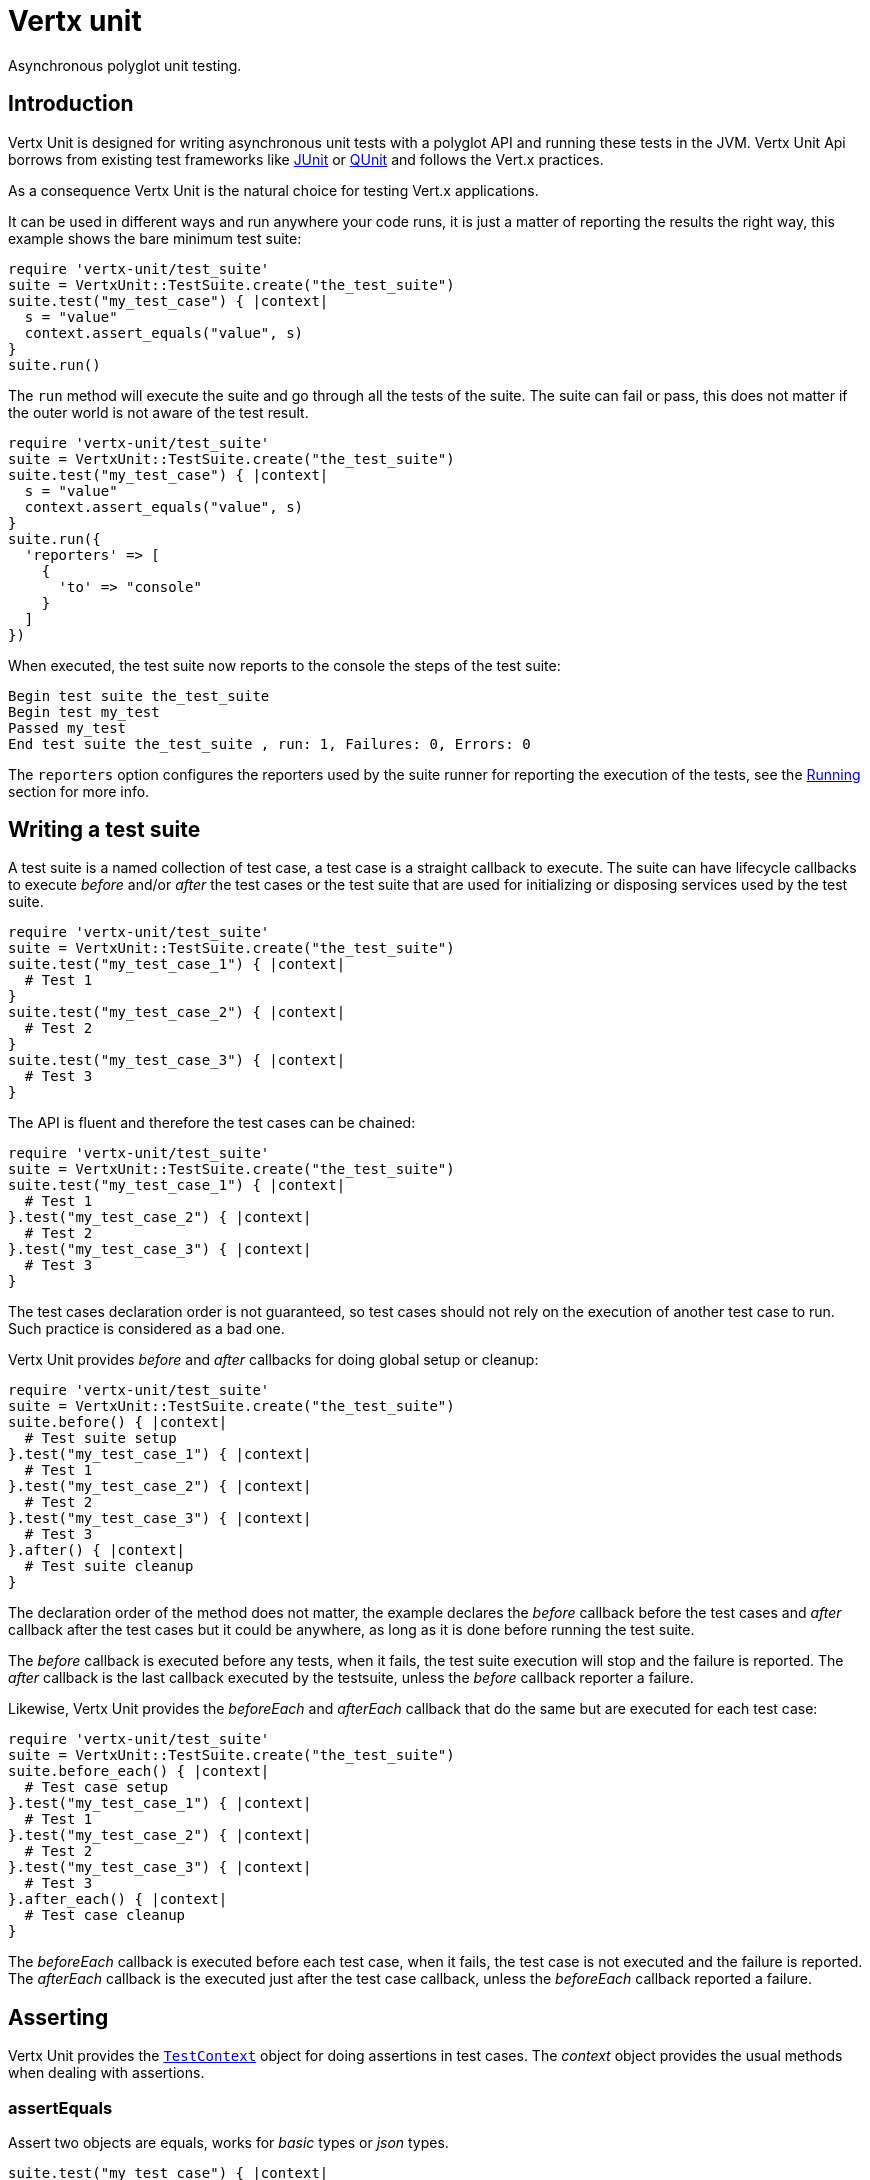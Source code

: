= Vertx unit

Asynchronous polyglot unit testing.

== Introduction

Vertx Unit is designed for writing asynchronous unit tests with a polyglot API and running these tests
in the JVM. Vertx Unit Api borrows from existing test frameworks like http://junit.org[JUnit] or http://qunitjs.com[QUnit]
and follows the Vert.x practices.

As a consequence Vertx Unit is the natural choice for testing Vert.x applications.

It can be used in different ways and run anywhere your code runs, it is just a matter of reporting
the results the right way, this example shows the bare minimum test suite:

[source,ruby]
----
require 'vertx-unit/test_suite'
suite = VertxUnit::TestSuite.create("the_test_suite")
suite.test("my_test_case") { |context|
  s = "value"
  context.assert_equals("value", s)
}
suite.run()

----

The `run` method will execute the suite and go through all the
tests of the suite. The suite can fail or pass, this does not matter if the outer world is not aware
of the test result.

[source,ruby]
----
require 'vertx-unit/test_suite'
suite = VertxUnit::TestSuite.create("the_test_suite")
suite.test("my_test_case") { |context|
  s = "value"
  context.assert_equals("value", s)
}
suite.run({
  'reporters' => [
    {
      'to' => "console"
    }
  ]
})

----

When executed, the test suite now reports to the console the steps of the test suite:

----
Begin test suite the_test_suite
Begin test my_test
Passed my_test
End test suite the_test_suite , run: 1, Failures: 0, Errors: 0
----

The `reporters` option configures the reporters used by the suite runner for reporting the execution
of the tests, see the <<reporting>> section for more info.

== Writing a test suite

A test suite is a named collection of test case, a test case is a straight callback to execute. The suite can
have lifecycle callbacks to execute _before_ and/or _after_ the test cases or the test suite that are used for
initializing or disposing services used by the test suite.

[source,ruby]
----
require 'vertx-unit/test_suite'
suite = VertxUnit::TestSuite.create("the_test_suite")
suite.test("my_test_case_1") { |context|
  # Test 1
}
suite.test("my_test_case_2") { |context|
  # Test 2
}
suite.test("my_test_case_3") { |context|
  # Test 3
}

----

The API is fluent and therefore the test cases can be chained:

[source,ruby]
----
require 'vertx-unit/test_suite'
suite = VertxUnit::TestSuite.create("the_test_suite")
suite.test("my_test_case_1") { |context|
  # Test 1
}.test("my_test_case_2") { |context|
  # Test 2
}.test("my_test_case_3") { |context|
  # Test 3
}

----

The test cases declaration order is not guaranteed, so test cases should not rely on the execution of
another test case to run. Such practice is considered as a bad one.

Vertx Unit provides _before_ and _after_ callbacks for doing global setup or cleanup:

[source,ruby]
----
require 'vertx-unit/test_suite'
suite = VertxUnit::TestSuite.create("the_test_suite")
suite.before() { |context|
  # Test suite setup
}.test("my_test_case_1") { |context|
  # Test 1
}.test("my_test_case_2") { |context|
  # Test 2
}.test("my_test_case_3") { |context|
  # Test 3
}.after() { |context|
  # Test suite cleanup
}

----

The declaration order of the method does not matter, the example declares the _before_ callback before
the test cases and _after_ callback after the test cases but it could be anywhere, as long as it is done before
running the test suite.

The _before_ callback is executed before any tests, when it fails, the test suite execution will stop and the
failure is reported. The _after_ callback is the last callback executed by the testsuite, unless
the _before_ callback reporter a failure.

Likewise, Vertx Unit provides the _beforeEach_ and _afterEach_ callback that do the same but are executed
for each test case:

[source,ruby]
----
require 'vertx-unit/test_suite'
suite = VertxUnit::TestSuite.create("the_test_suite")
suite.before_each() { |context|
  # Test case setup
}.test("my_test_case_1") { |context|
  # Test 1
}.test("my_test_case_2") { |context|
  # Test 2
}.test("my_test_case_3") { |context|
  # Test 3
}.after_each() { |context|
  # Test case cleanup
}

----

The _beforeEach_ callback is executed before each test case, when it fails, the test case is not executed and the
failure is reported. The _afterEach_ callback is the executed just after the test case callback, unless
the _beforeEach_ callback reported a failure.

== Asserting

Vertx Unit provides the `link:yardoc/VertxUnit/TestContext.html[TestContext]` object for doing assertions in test cases. The _context_
object provides the usual methods when dealing with assertions.

=== assertEquals

Assert two objects are equals, works for _basic_ types or _json_ types.

[source,ruby]
----
suite.test("my_test_case") { |context|
  context.assert_equals(10, callbackCount)
}

----

There is also an overloaded version for providing a message:

[source,ruby]
----
suite.test("my_test_case") { |context|
  context.assert_equals(10, callbackCount, "Should have been 10 instead of #{callbackCount}")
}

----

Usually each assertion provides an overloaded version.

=== assertNotEquals

The counter part of _assertEquals_.

[source,ruby]
----
suite.test("my_test_case") { |context|
  context.assert_not_equals(10, callbackCount)
}

----

=== assertNull

Assert an object is null, works for _basic_ types or _json_ types.

[source,ruby]
----
suite.test("my_test_case") { |context|
  context.assert_null(nil)
}

----

=== assertNotNull

The counter part of _assertNull_.

[source,ruby]
----
suite.test("my_test_case") { |context|
  context.assert_not_null("not null!")
}

----

=== assertInRange

The `link:yardoc/VertxUnit/TestContext.html#assert_in_range-instance_method[assertInRange]` targets real numbers.

----
suite.test("my_test_case") { |context|

  # Assert that 0.1 is equals to 0.2 +/- 0.5

  context.assert_in_range(0.1, 0.2, 0.5)
}

----

=== assertTrue and assertFalse

Asserts the value of a boolean expression.

[source,ruby]
----
suite.test("my_test_case") { |context|
  context.assert_true(var)
  context.assert_false(value > 10)
}

----

=== Failing

Last but not least, _test_ provides a _fail_ method that will throw an assertion error:

[source,ruby]
----
suite.test("my_test_case") { |context|
  context.fail("That should never happen")
  # Following statements won't be executed
}

----

== Asynchronous testing

The previous examples supposed that test cases were terminated after their respective callbacks, this is the
default behavior of a test case callback. Often it is desirable to terminate the test after the test case
callback, for instance:

.The Async object asynchronously completes the test case
[source,ruby]
----
suite.test("my_test_case") { |context|
  async = context.async()
  eventBus.consumer("the-address") { |msg|
    # <2>
    async.complete()
  }
  # <1>
}

----
<1> The callback exits but the test case is not terminated
<2> The event callback from the bus terminates the test

Creating an `link:yardoc/VertxUnit/Async.html[Async]` object with the `link:yardoc/VertxUnit/TestContext.html#async-instance_method[async]` method marks the
executed test case as non terminated. The test case terminates when the `link:yardoc/VertxUnit/Async.html#complete-instance_method[complete]`
method is invoked.

NOTE: When the `complete` callback is not invoked, the test case fails after a certain timeout.

Several `Async` objects can be created during the same test case, all of them must be _completed_ to terminate
the test.

.Several Async objects provide coordination
[source,ruby]
----
suite.test("my_test_case") { |context|

  async1 = context.async()
  client = vertx.create_http_client()
  req = client.get(8080, "localhost", "/")
  req.exception_handler() { |err|
    context.fail(err.get_message())
  }
  req.handler() { |resp|
    context.assert_equals(200, resp.status_code())
    async1.complete()
  }
  req.end()

  async2 = context.async()
  vertx.event_bus().consumer("the-address") { |msg|
    async2.complete()
  }
}

----

Async objects can also be used in _before_ or _after_ callbacks, it can be very convenient in a _before_ callback
to implement a setup that depends on one or several asynchronous results:

.Async starts an http server before test cases
[source,ruby]
----
suite.before() { |context|
  async = context.async()
  server = vertx.create_http_server()
  server.request_handler(&requestHandler)
  server.listen(8080) { |ar_err,ar|
    context.assert_true(ar_err == nil)
    async.complete()
  }
}

----

== Sharing objects

The `link:yardoc/VertxUnit/TestContext.html[TestContext]` has `get`/`put`/`remove` operations for sharing state between callbacks.

Any object added during the _before_ callback is available in any other callbacks. Each test case will operate on
a copy of the shared state, so updates will only be visible for a test case.

.Sharing state between callbacks
[source,ruby]
----
require 'vertx-unit/test_suite'
VertxUnit::TestSuite.create("my_suite").before() { |context|

  # host is available for all test cases
  context.put("host", "localhost")

}.before_each() { |context|

  # Generate a random port for each test
  port = helper.random_port()

  # Get host
  host = context.get("host")

  # Setup server
  async = context.async()
  server = vertx.create_http_server()
  server.request_handler() { |req|
    req.response().set_status_code(200).end()
  }
  server.listen(port, host) { |ar_err,ar|
    context.assert_true(ar_err == nil)
    context.put("port", port)
    async.complete()
  }

}.test("my_test") { |context|

  # Get the shared state
  port = context.get("port")
  host = context.get("host")

  # Do request
  client = vertx.create_http_client()
  req = client.get(port, host, "/resource")
  async = context.async()
  req.handler() { |resp|
    context.assert_equals(200, resp.status_code())
    async.complete()
  }
  req.end()
}

----

WARNING: sharing any object is only supported in Java, other languages can share only basic or json types.
Other objects should be shared using the features of that language.

[[reporting]]
== Running

When a test suite is created, it won't be executed until the `link:yardoc/VertxUnit/TestSuite.html#run-instance_method[run]` method
is called.

.Running a test suite
[source,ruby]
----
suite.run()

----

The test suite can also be ran with a specified `link:../../vertx-core/ruby/yardoc/Vertx/Vertx.html[Vertx]` instance:

.Provides a Vertx instance to run the test suite
[source,ruby]
----
suite.run(vertx)

----

When running with a `Vertx` instance, the test suite is executed using the Vertx event loop, see the <<eventloop>>
section for more details.

=== Test suite completion

No assumptions can be made about when the test suite will be completed, and if some code needs to be executed
after the test suite, it should either be in the test suite _after_ callback or as callback of the
`link:yardoc/VertxUnit/TestCompletion.html[TestCompletion]`:

.Test suite execution callback
[source,ruby]
----
completion = suite.run(vertx)

# Simple completion callback
completion.handler() { |ar_err,ar|
  if (ar_err == nil)
    puts "Test suite passed!"
  else
    puts "Test suite failed:"
    ar_err.print_stack_trace()
  end
}

----

The `link:yardoc/VertxUnit/TestCompletion.html[TestCompletion]` object provides also a `link:yardoc/VertxUnit/TestCompletion.html#resolve-instance_method[resolve]` method that
takes a `Future` object, this `Future` will be notified of the test suite execution:

.Resolving the start Future with the test suite
[source,ruby]
----
completion = suite.run()

# When the suite completes, the future is resolved
completion.resolve(startFuture)

----

This allow to easily create a _test_ verticle whose deployment is the test suite execution, allowing the
code that deploys it to be easily aware of the success or failure.

The completion object can also be used like a latch to block until the test suite completes. This should
be used when the thread running the test suite is not the same than the current thread:

.Blocking until the test suite completes
[source,ruby]
----
completion = suite.run()

# Wait until the test suite completes
completion.await()

----

The `await` throws an exception when the thread is interrupted or a timeout is fired.

The `link:yardoc/VertxUnit/TestCompletion.html#await_success-instance_method[awaitSuccess]` is a variation that throws an exception when
the test suite fails.

.Blocking until the test suite succeeds
[source,ruby]
----
completion = suite.run()

# Wait until the test suite succeeds otherwise throw an exception
completion.await_success()

----

=== Time out

Each test case of a test suite must execute before a certain timeout is reached. The default timeout is
of _2 minutes_, it can be changed using _test options_:

.Setting the test suite timeout
[source,ruby]
----
options = {
  'timeout' => 10000
}

# Run with a 10 seconds time out
suite.run(options)

----

[[event_loop]]
=== Event loop

Vertx Unit execution is a list of tasks to execute, the execution of each task is driven by the completion
of the previous task. These tasks should leverage Vert.x event loop when possible but that depends on the
current execution context (i.e the test suite is executed in a `main` or embedded in a `Verticle`) and
wether or not a `Vertx` instance is configured.

The `link:../cheatsheet/TestOptions.html#useEventLoop[useEventLoop]` configures the usage of the event
loop:

.Event loop usage
|===
| | useEventLoop:null | useEventLoop:true | useEventLoop:false

| `Vertx` instance
| use vertx event loop
| use vertx event loop
| force no event loop

| in a `Verticle`
| use current event loop
| use current event loop
| force no event loop

| in a _main_
| use no event loop
| raise an error
| use no event loop

|===

The default `useEventLoop` value is `null`, that means that it will uses an event loop when possible and fallback
to no event loop when no one is available.

== Reporting

Reporting is an important piece of a test suite, Vertx Unit can be configured to run with different kind
of reporters.

By default no reporter is configured, when running a test suite, _test options_ can be provided to
configure one or several:

.Using the console reporter and as a junit xml file
[source,ruby]
----

# Report to console
consoleReport = {
  'to' => "console"
}

# Report junit files to the current directory
junitReport = {
  'to' => "file:.",
  'format' => "junit"
}

suite.run({
  'reporters' => [
    consoleReport,
    junitReport
  ]
})

----

=== Console reporting

Reports to the JVM `System.out` and `System.err`:

to::
_console_
format::
_simple_ or _junit_

=== File reporting

Reports to a file, a `Vertx` instance must be provided:

to::
_file_ `:` _dir name_
format::
_simple_ or _junit_
example::
`file:.`

The file reporter will create files in the configured directory, the files will be named after the
test suite name executed and the format (i.e _simple_ creates _txt_ files and _junit_ creates _xml_
files).

=== Log reporting

Reports to a logger, a `Vertx` instance must be provided:

to::
_log_ `:` _logger name_
example::
`log:mylogger`

=== Event bus reporting

Reports events to the event bus, a `Vertx` instance must be provided:

to::
_bus_ `:` _event bus address_
example::
`bus:the-address`

It allow to decouple the execution of the test suite from the reporting.

The messages sent over the event bus can be collected by the `link:yardoc/VertxUnit/EventBusCollector.html[EventBusCollector]`
and achieve custom reporting:

[source,ruby]
----
require 'vertx-unit/event_bus_collector'
collector = VertxUnit::EventBusCollector.create(vertx, {
  'reporters' => [
    {
      'to' => "file:report.xml",
      'format' => "junit"
    }
  ]
})

collector.register("the-address")

----

== Junit integration

Although Vertx Unit is polyglot and not based on JUnit, it is possible to run a Vertx Unit test suite or a test case
from JUnit, allowing you to integrate your tests with JUnit and your build system or IDE.

.Run a Java class as a JUnit test suite
[source,java]
----
@RunWith(io.vertx.ext.unit.junit.VertxUnitRunner.class)
public class JUnitTestSuite {

  @Test
  public void testSomething(TestContext context) {
    context.assertFalse(false);
  }
}
----

The `link:unavailable[VertxUnitRunner]` uses the junit annotations for introspecting the class
and create a test suite after the class. The methods should declare a `link:yardoc/VertxUnit/TestContext.html[TestContext]`
argument, if they don't it is fine too. However the `TestContext` is the only way to retrieve the associated
Vertx instance of perform asynchronous tests.

The JUnit integration is also available for the Groovy language with the `io.vertx.groovy.ext.unit.junit.VertxUnitRunner`
runner.

=== Running a test on a Vert.x context

By default the thread invoking the test methods is the JUnit thread. The `link:unavailable[RunTestOnContext]`
JUnit rule can be used to alter this behavior for running these test methods with a Vert.x event loop thread.

Thus there must be some care when state is shared between test methods and Vert.x handlers as they won't be
on the same thread, e.g incrementing a counter in a Vert.x handler and asserting the counter in the test method.
One way to solve this is to use proper synchronization, another is to execute test methods on a Vert.x context
that will be propagated to the created handlers.

For this purpose the `link:unavailable[RunTestOnContext]` rule needs a `link:../../vertx-core/ruby/yardoc/Vertx/Vertx.html[Vertx]`
instance. Such instance can be provided, otherwise the rule will manage an instance under the hood. Such
instance can be retrieved when the test is running, making this rule a way to manage a `link:../../vertx-core/ruby/yardoc/Vertx/Vertx.html[Vertx]`
instance as well.

.Run a Java class as a JUnit test suite
[source,java]
----
@RunWith(io.vertx.ext.unit.junit.VertxUnitRunner.class)
public class JUnitTestSuite {

  @Rule
  RunTestOnContext rule = new RunTestOnContext();

  @Test
  public void testSomething(TestContext context) {
    // Use the underlying vertx instance
    Vertx vertx = rule.vertx();
  }
}
----

The rule can be annotated by `@Rule` or `@ClassRule`, the former manages a Vert.x instance
per test, the later a single Vert.x for the test methods of the class.

WARNING: keep in mind that you cannot block the event loop when using this rule. Usage of classes like
`CountDownLatch` or similar classes must be done with care.

=== Parameterized tests

JUnit provides useful `Parameterized` tests, Vert.x Unit tests can be ran with this particular runner thanks to
the `link:unavailable[VertxUnitRunnerWithParametersFactory]`:

.Running a Vert.x Unit parameterized test
[source,java]
----
@RunWith(Parameterized.class)
@Parameterized.UseParametersRunnerFactory(VertxUnitRunnerWithParametersFactory.class)
public class SimpleParameterizedTest {

      @Parameterized.Parameters
      public static Iterable<Integer> data() {
        return Arrays.asList(0,1,2);
      }

   public SimpleParameterizedTest(int value) {
      ...
   }

  @Test
  public void testSomething(TestContext context) {
    // Execute test with the current value
  }
}
----

Parameterized tests can also be done in Groovy with the `io.vertx.groovy.ext.unit.junit.VertxUnitRunnerWithParametersFactory`.

== Java language integration

=== Test suite integration

The Java language provides classes and it is possible to create test suites directly from Java classes with the
following mapping rules:

The `testSuiteObject` argument methods are inspected and the public, non static methods
with `link:yardoc/VertxUnit/TestContext.html[TestContext]` parameter are retained and mapped to a Vertx Unit test suite
via the method name:

* `before` : before callback
* `after` : after callback
* `beforeEach` : beforeEach callback
* `afterEach` : afterEach callback
*  when the name starts with _test_ : test case callback named after the method name

.Test suite written using a Java class
[source,java]
----
public class MyTestSuite {

  public void testSomething(TestContext context) {
    context.assertFalse(false);
  }
}
----

This class can be turned into a Vertx test suite easily:

.Create a test suite from a Java object
[source,java]
----
TestSuite suite = TestSuite.create(new MyTestSuite());
----

=== Java specific assertions

In Java, the `link:yardoc/VertxUnit/TestContext.html[TestContext]` provides useful extra methods that provides powerful constructs:

The `link:yardoc/VertxUnit/TestContext.html#async_assert_success-instance_method[asyncAssertSuccess]` method returns an `Handler<AsyncResult<T>>`
instance that acts like `link:yardoc/VertxUnit/Async.html[Async]`, resolving the `Async` on success and failing the test
on failure with the failure cause.

[source,java]
----
Async async = context.async();
vertx.deployVerticle("my.verticle", ar -> {
  if (ar.succeeded()) {
    async.complete();
  } else {
    context.fail(ar.cause());
  }
});

// Can be replaced by

vertx.deployVerticle("my.verticle", context.asyncAssertSuccess());
----

The `link:yardoc/VertxUnit/TestContext.html#async_assert_success-instance_method[asyncAssertSuccess]` method returns an `Handler<AsyncResult<T>>`
instance that acts like `link:yardoc/VertxUnit/Async.html[Async]`, invoking the delegating `Handler<T>` on success
and failing the test on failure with the failure cause.

[source,java]
----
AtomicBoolean started = new AtomicBoolean();
Async async = context.async();
vertx.deployVerticle(new AbstractVerticle() {
  public void start() throws Exception {
    started.set(true);
  }
}, ar -> {
  if (ar.succeeded()) {
    context.assertTrue(started.get());
    async.complete();
  } else {
    context.fail(ar.cause());
  }
});

// Can be replaced by

vertx.deployVerticle("my.verticle", context.asyncAssertSuccess(id -> {
  context.assertTrue(started.get());
}));
----

The async is completed when the `Handler` exits, unless new asyncs were created during the invocation, which
can be handy to _chain_ asynchronous behaviors:

[source,java]
----
Async async = context.async();
vertx.deployVerticle("my.verticle", ar1 -> {
  if (ar1.succeeded()) {
    vertx.deployVerticle("my.otherverticle" ,ar2 -> {
      if (ar2.succeeded()) {
        async.complete();
      } else {
        context.fail(ar2.cause());
      }
    });
  } else {
    context.fail(ar1.cause());
  }
});

// Can be replaced by

vertx.deployVerticle("my.verticle", context.asyncAssertSuccess( id ->
    vertx.deployVerticle("my_otherverticle", context.asyncAssertSuccess())
));
----

The `link:yardoc/VertxUnit/TestContext.html#async_assert_failure-instance_method[asyncAssertFailure]` method returns an `Handler<AsyncResult<T>>`
instance that acts like `link:yardoc/VertxUnit/Async.html[Async]`, resolving the `Async` on failure and failing the test
on success.

[source,java]
----
Async async = context.async();
vertx.deployVerticle("my.verticle", ar -> {
  if (ar.succeeded()) {
    context.fail();
  } else {
    async.complete();
  }
});

// Can be replaced by

vertx.deployVerticle("my.verticle", context.asyncAssertFailure());
----

The `link:yardoc/VertxUnit/TestContext.html#async_assert_failure-instance_method[asyncAssertFailure]` method returns an `Handler<AsyncResult<T>>`
instance that acts like `link:yardoc/VertxUnit/Async.html[Async]`, invoking the delegating `Handler<Throwalbe>` on failure
and failing the test on success.

[source,java]
----
Async async = context.async();
vertx.deployVerticle("my.verticle", ar -> {
  if (ar.succeeded()) {
    context.fail();
  } else {
    context.assertTrue(ar.cause() instanceof IllegalArgumentException);
    async.complete();
  }
});

// Can be replaced by

vertx.deployVerticle("my.verticle", context.asyncAssertFailure(cause -> {
  context.assertTrue(cause instanceof IllegalArgumentException);
}));
----

The async is completed when the `Handler` exits, unless new asyncs were created during the invocation.